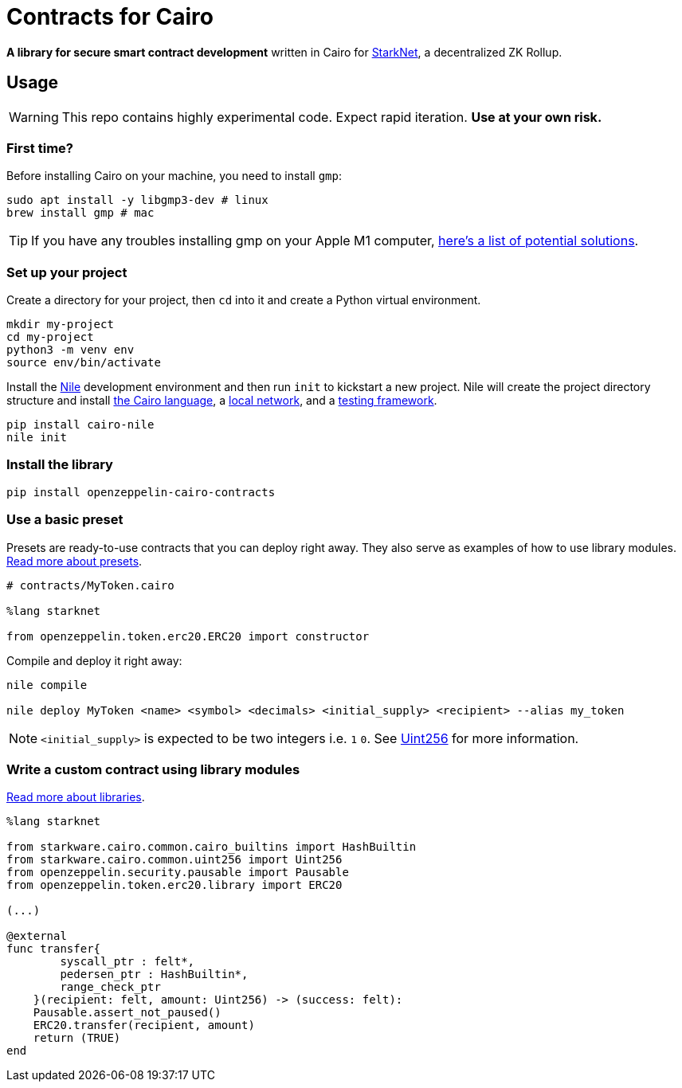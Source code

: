= Contracts for Cairo

*A library for secure smart contract development* written in Cairo for https://starkware.co/product/starknet/[StarkNet], a decentralized ZK Rollup.

== Usage

WARNING: This repo contains highly experimental code. Expect rapid iteration. *Use at your own risk.*

=== First time?

Before installing Cairo on your machine, you need to install `gmp`:

[,bash]
----
sudo apt install -y libgmp3-dev # linux
brew install gmp # mac
----

TIP: If you have any troubles installing gmp on your Apple M1 computer, https://github.com/OpenZeppelin/nile/issues/22[here's a list of potential solutions].

=== Set up your project

Create a directory for your project, then `cd` into it and create a Python virtual environment.

[,bash]
----
mkdir my-project
cd my-project
python3 -m venv env
source env/bin/activate
----

Install the https://github.com/OpenZeppelin/nile[Nile] development environment and then run `init` to kickstart a new project.
Nile will create the project directory structure and install https://www.cairo-lang.org/docs/quickstart.html[the Cairo language], a https://github.com/Shard-Labs/starknet-devnet/[local network], and a https://docs.pytest.org/en/6.2.x/[testing framework].

[,bash]
----
pip install cairo-nile
nile init
----

=== Install the library

[,bash]
----
pip install openzeppelin-cairo-contracts
----

=== Use a basic preset

Presets are ready-to-use contracts that you can deploy right away.
They also serve as examples of how to use library modules.
link:docs/Extensibility.md#presets[Read more about presets].

[,cairo]
----
# contracts/MyToken.cairo

%lang starknet

from openzeppelin.token.erc20.ERC20 import constructor
----

Compile and deploy it right away:

[,bash]
----
nile compile

nile deploy MyToken <name> <symbol> <decimals> <initial_supply> <recipient> --alias my_token
----

NOTE: `<initial_supply>` is expected to be two integers i.e.
`1` `0`.
See link:docs/Utilities.md#Uint256[Uint256] for more information.

=== Write a custom contract using library modules

link:docs/Extensibility.md#libraries[Read more about libraries].

[,cairo]
----
%lang starknet

from starkware.cairo.common.cairo_builtins import HashBuiltin
from starkware.cairo.common.uint256 import Uint256
from openzeppelin.security.pausable import Pausable
from openzeppelin.token.erc20.library import ERC20

(...)

@external
func transfer{
        syscall_ptr : felt*,
        pedersen_ptr : HashBuiltin*,
        range_check_ptr
    }(recipient: felt, amount: Uint256) -> (success: felt):
    Pausable.assert_not_paused()
    ERC20.transfer(recipient, amount)
    return (TRUE)
end
----
